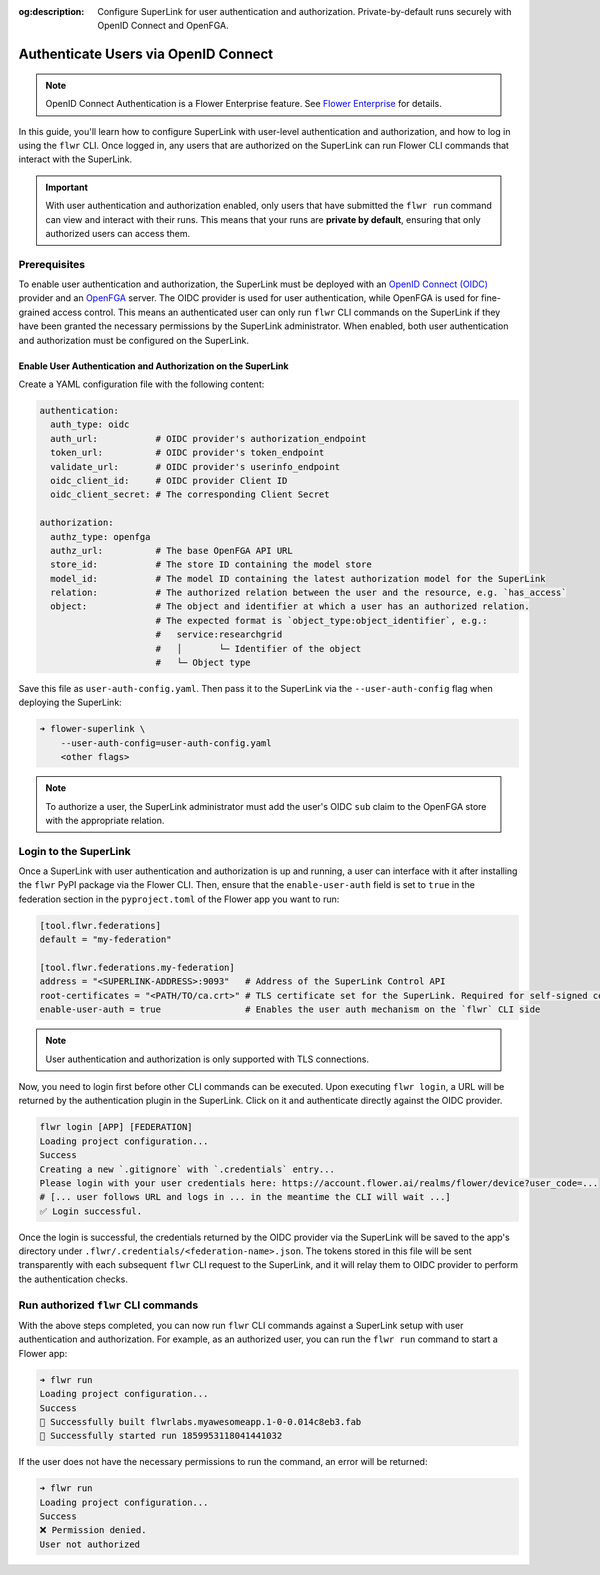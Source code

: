 :og:description: Configure SuperLink for user authentication and authorization. Private-by-default runs securely with OpenID Connect and OpenFGA.
.. meta::
    :description: Configure SuperLink for user authentication and authorization. Private-by-default runs securely with OpenID Connect and OpenFGA.

Authenticate Users via OpenID Connect
=====================================

.. note::

    OpenID Connect Authentication is a Flower Enterprise feature. See `Flower Enterprise
    <https://flower.ai/enterprise>`_ for details.

In this guide, you'll learn how to configure SuperLink with user-level authentication
and authorization, and how to log in using the ``flwr`` CLI. Once logged in, any users
that are authorized on the SuperLink can run Flower CLI commands that interact with the
SuperLink.

.. important::

    With user authentication and authorization enabled, only users that have submitted
    the ``flwr run`` command can view and interact with their runs. This means that your
    runs are **private by default**, ensuring that only authorized users can access
    them.

Prerequisites
-------------

To enable user authentication and authorization, the SuperLink must be deployed with an
`OpenID Connect (OIDC) <https://openid.net/developers/how-connect-works/>`_ provider and
an `OpenFGA <https://openfga.dev/>`_ server. The OIDC provider is used for user
authentication, while OpenFGA is used for fine-grained access control. This means an
authenticated user can only run ``flwr`` CLI commands on the SuperLink if they have been
granted the necessary permissions by the SuperLink administrator. When enabled, both
user authentication and authorization must be configured on the SuperLink.

Enable User Authentication and Authorization on the SuperLink
~~~~~~~~~~~~~~~~~~~~~~~~~~~~~~~~~~~~~~~~~~~~~~~~~~~~~~~~~~~~~

Create a YAML configuration file with the following content:

.. code-block:: yaml

    authentication:
      auth_type: oidc
      auth_url:           # OIDC provider's authorization_endpoint
      token_url:          # OIDC provider's token_endpoint
      validate_url:       # OIDC provider's userinfo_endpoint
      oidc_client_id:     # OIDC provider Client ID
      oidc_client_secret: # The corresponding Client Secret

    authorization:
      authz_type: openfga
      authz_url:          # The base OpenFGA API URL
      store_id:           # The store ID containing the model store
      model_id:           # The model ID containing the latest authorization model for the SuperLink
      relation:           # The authorized relation between the user and the resource, e.g. `has_access`
      object:             # The object and identifier at which a user has an authorized relation.
                          # The expected format is `object_type:object_identifier`, e.g.:
                          #   service:researchgrid
                          #   │       └─ Identifier of the object
                          #   └─ Object type

Save this file as ``user-auth-config.yaml``. Then pass it to the SuperLink via the
``--user-auth-config`` flag when deploying the SuperLink:

.. code-block:: bash

    ➜ flower-superlink \
        --user-auth-config=user-auth-config.yaml
        <other flags>

.. note::

    To authorize a user, the SuperLink administrator must add the user's OIDC ``sub``
    claim to the OpenFGA store with the appropriate relation.

Login to the SuperLink
----------------------

Once a SuperLink with user authentication and authorization is up and running, a user
can interface with it after installing the ``flwr`` PyPI package via the Flower CLI.
Then, ensure that the ``enable-user-auth`` field is set to ``true`` in the federation
section in the ``pyproject.toml`` of the Flower app you want to run:

.. code-block:: toml

    [tool.flwr.federations]
    default = "my-federation"

    [tool.flwr.federations.my-federation]
    address = "<SUPERLINK-ADDRESS>:9093"   # Address of the SuperLink Control API
    root-certificates = "<PATH/TO/ca.crt>" # TLS certificate set for the SuperLink. Required for self-signed certificates.
    enable-user-auth = true                # Enables the user auth mechanism on the `flwr` CLI side

.. note::

    User authentication and authorization is only supported with TLS connections.

Now, you need to login first before other CLI commands can be executed. Upon executing
``flwr login``, a URL will be returned by the authentication plugin in the SuperLink.
Click on it and authenticate directly against the OIDC provider.

.. code-block:: bash

    flwr login [APP] [FEDERATION]
    Loading project configuration...
    Success
    Creating a new `.gitignore` with `.credentials` entry...
    Please login with your user credentials here: https://account.flower.ai/realms/flower/device?user_code=...
    # [... user follows URL and logs in ... in the meantime the CLI will wait ...]
    ✅ Login successful.

Once the login is successful, the credentials returned by the OIDC provider via the
SuperLink will be saved to the app's directory under
``.flwr/.credentials/<federation-name>.json``. The tokens stored in this file will be
sent transparently with each subsequent ``flwr`` CLI request to the SuperLink, and it
will relay them to OIDC provider to perform the authentication checks.

Run authorized ``flwr`` CLI commands
------------------------------------

With the above steps completed, you can now run ``flwr`` CLI commands against a
SuperLink setup with user authentication and authorization. For example, as an
authorized user, you can run the ``flwr run`` command to start a Flower app:

.. code-block:: bash

    ➜ flwr run
    Loading project configuration...
    Success
    🎊 Successfully built flwrlabs.myawesomeapp.1-0-0.014c8eb3.fab
    🎊 Successfully started run 1859953118041441032

If the user does not have the necessary permissions to run the command, an error will be
returned:

.. code-block:: bash

    ➜ flwr run
    Loading project configuration...
    Success
    ❌ Permission denied.
    User not authorized

